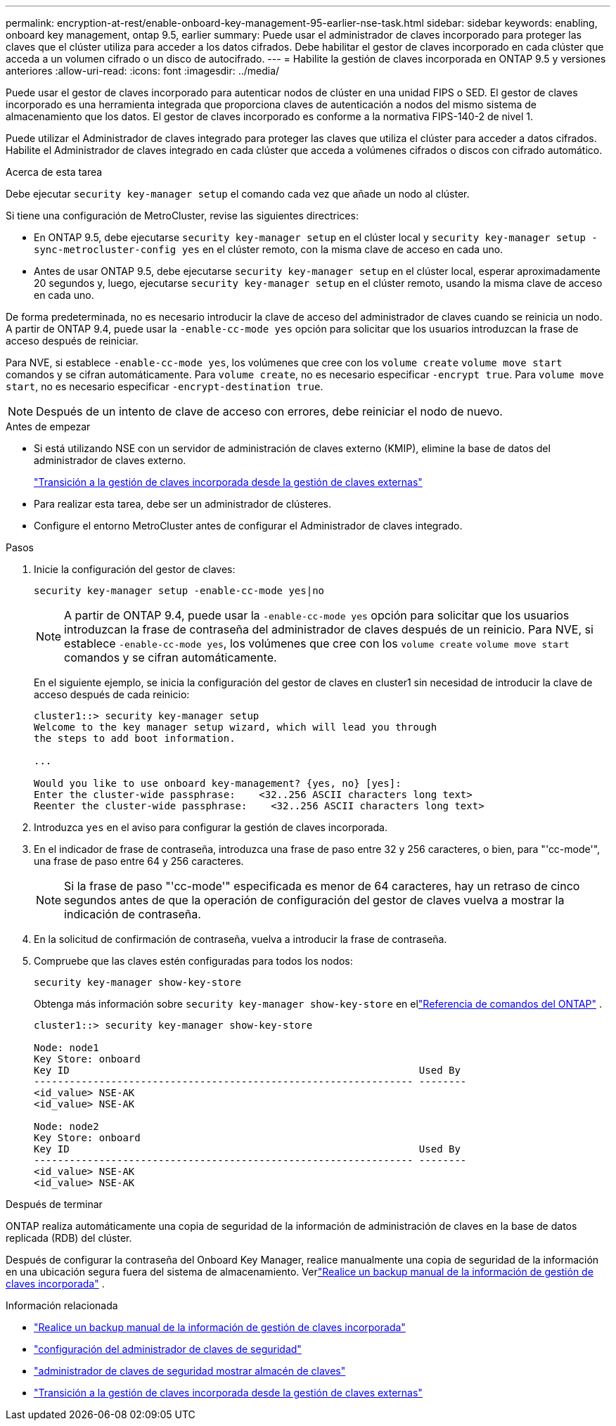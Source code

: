 ---
permalink: encryption-at-rest/enable-onboard-key-management-95-earlier-nse-task.html 
sidebar: sidebar 
keywords: enabling, onboard key management, ontap 9.5, earlier 
summary: Puede usar el administrador de claves incorporado para proteger las claves que el clúster utiliza para acceder a los datos cifrados. Debe habilitar el gestor de claves incorporado en cada clúster que acceda a un volumen cifrado o un disco de autocifrado. 
---
= Habilite la gestión de claves incorporada en ONTAP 9.5 y versiones anteriores
:allow-uri-read: 
:icons: font
:imagesdir: ../media/


[role="lead"]
Puede usar el gestor de claves incorporado para autenticar nodos de clúster en una unidad FIPS o SED. El gestor de claves incorporado es una herramienta integrada que proporciona claves de autenticación a nodos del mismo sistema de almacenamiento que los datos. El gestor de claves incorporado es conforme a la normativa FIPS-140-2 de nivel 1.

Puede utilizar el Administrador de claves integrado para proteger las claves que utiliza el clúster para acceder a datos cifrados.  Habilite el Administrador de claves integrado en cada clúster que acceda a volúmenes cifrados o discos con cifrado automático.

.Acerca de esta tarea
Debe ejecutar `security key-manager setup` el comando cada vez que añade un nodo al clúster.

Si tiene una configuración de MetroCluster, revise las siguientes directrices:

* En ONTAP 9.5, debe ejecutarse `security key-manager setup` en el clúster local y `security key-manager setup -sync-metrocluster-config yes` en el clúster remoto, con la misma clave de acceso en cada uno.
* Antes de usar ONTAP 9.5, debe ejecutarse `security key-manager setup` en el clúster local, esperar aproximadamente 20 segundos y, luego, ejecutarse `security key-manager setup` en el clúster remoto, usando la misma clave de acceso en cada uno.


De forma predeterminada, no es necesario introducir la clave de acceso del administrador de claves cuando se reinicia un nodo. A partir de ONTAP 9.4, puede usar la `-enable-cc-mode yes` opción para solicitar que los usuarios introduzcan la frase de acceso después de reiniciar.

Para NVE, si establece `-enable-cc-mode yes`, los volúmenes que cree con los `volume create` `volume move start` comandos y se cifran automáticamente. Para `volume create`, no es necesario especificar `-encrypt true`. Para `volume move start`, no es necesario especificar `-encrypt-destination true`.


NOTE: Después de un intento de clave de acceso con errores, debe reiniciar el nodo de nuevo.

.Antes de empezar
* Si está utilizando NSE con un servidor de administración de claves externo (KMIP), elimine la base de datos del administrador de claves externo.
+
link:delete-key-management-database-task.html["Transición a la gestión de claves incorporada desde la gestión de claves externas"]

* Para realizar esta tarea, debe ser un administrador de clústeres.
* Configure el entorno MetroCluster antes de configurar el Administrador de claves integrado.


.Pasos
. Inicie la configuración del gestor de claves:
+
`security key-manager setup -enable-cc-mode yes|no`

+

NOTE: A partir de ONTAP 9.4, puede usar la `-enable-cc-mode yes` opción para solicitar que los usuarios introduzcan la frase de contraseña del administrador de claves después de un reinicio. Para NVE, si establece `-enable-cc-mode yes`, los volúmenes que cree con los `volume create` `volume move start` comandos y se cifran automáticamente.

+
En el siguiente ejemplo, se inicia la configuración del gestor de claves en cluster1 sin necesidad de introducir la clave de acceso después de cada reinicio:

+
[listing]
----
cluster1::> security key-manager setup
Welcome to the key manager setup wizard, which will lead you through
the steps to add boot information.

...

Would you like to use onboard key-management? {yes, no} [yes]:
Enter the cluster-wide passphrase:    <32..256 ASCII characters long text>
Reenter the cluster-wide passphrase:    <32..256 ASCII characters long text>
----
. Introduzca `yes` en el aviso para configurar la gestión de claves incorporada.
. En el indicador de frase de contraseña, introduzca una frase de paso entre 32 y 256 caracteres, o bien, para "'cc-mode'", una frase de paso entre 64 y 256 caracteres.
+

NOTE: Si la frase de paso "'cc-mode'" especificada es menor de 64 caracteres, hay un retraso de cinco segundos antes de que la operación de configuración del gestor de claves vuelva a mostrar la indicación de contraseña.

. En la solicitud de confirmación de contraseña, vuelva a introducir la frase de contraseña.
. Compruebe que las claves estén configuradas para todos los nodos:
+
`security key-manager show-key-store`

+
Obtenga más información sobre `security key-manager show-key-store` en ellink:https://docs.netapp.com/us-en/ontap-cli-9161/security-key-manager-show-key-store.html["Referencia de comandos del ONTAP"^] .

+
[listing]
----
cluster1::> security key-manager show-key-store

Node: node1
Key Store: onboard
Key ID                                                           Used By
---------------------------------------------------------------- --------
<id_value> NSE-AK
<id_value> NSE-AK

Node: node2
Key Store: onboard
Key ID                                                           Used By
---------------------------------------------------------------- --------
<id_value> NSE-AK
<id_value> NSE-AK
----


.Después de terminar
ONTAP realiza automáticamente una copia de seguridad de la información de administración de claves en la base de datos replicada (RDB) del clúster.

Después de configurar la contraseña del Onboard Key Manager, realice manualmente una copia de seguridad de la información en una ubicación segura fuera del sistema de almacenamiento. Verlink:backup-key-management-information-manual-task.html["Realice un backup manual de la información de gestión de claves incorporada"] .

.Información relacionada
* link:backup-key-management-information-manual-task.html["Realice un backup manual de la información de gestión de claves incorporada"]
* link:https://docs.netapp.com/us-en/ontap-cli-9161/security-key-manager-setup.html["configuración del administrador de claves de seguridad"^]
* link:https://docs.netapp.com/us-en/ontap-cli-9161/security-key-manager-show-key-store.html["administrador de claves de seguridad mostrar almacén de claves"^]
* link:delete-key-management-database-task.html["Transición a la gestión de claves incorporada desde la gestión de claves externas"]

